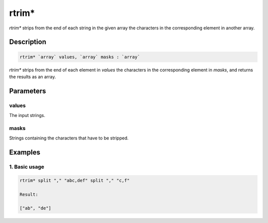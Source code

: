 rtrim*
======

`rtrim*` strips from the end of each string in the given array the characters in the corresponding element in another array.

Description
-----------

.. code-block:: text

   rtrim* `array` values, `array` masks : `array`

`rtrim*` strips from the end of each element in `values` the characters in the corresponding element in `masks`,
and returns the results as an array.

Parameters
----------

values
******

The input strings.

masks
*****

Strings containing the characters that have to be stripped.

Examples
--------

1. Basic usage
**********************

.. code-block:: text

   rtrim* split "," "abc,def" split "," "c,f"

   Result:

   ["ab", "de"]